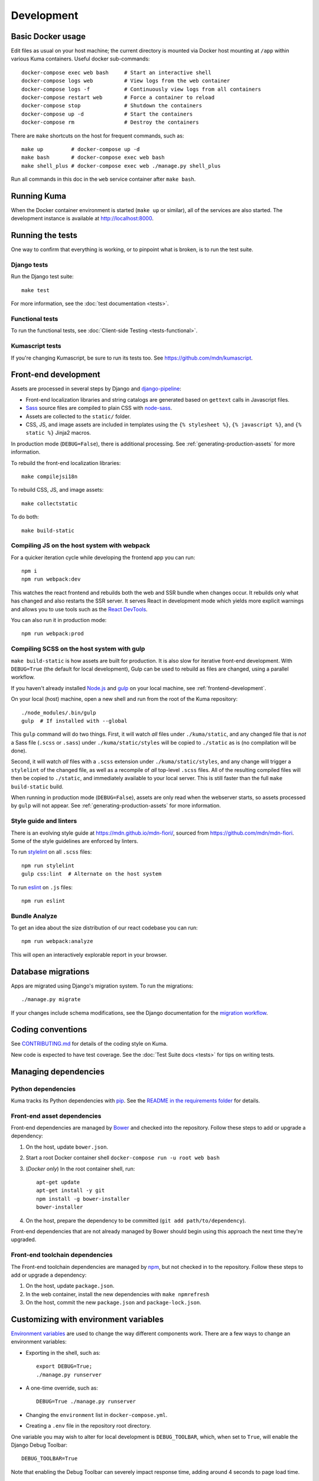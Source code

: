 ===========
Development
===========

Basic Docker usage
==================
Edit files as usual on your host machine; the current directory is mounted
via Docker host mounting at ``/app`` within various
Kuma containers. Useful docker sub-commands::

    docker-compose exec web bash     # Start an interactive shell
    docker-compose logs web          # View logs from the web container
    docker-compose logs -f           # Continuously view logs from all containers
    docker-compose restart web       # Force a container to reload
    docker-compose stop              # Shutdown the containers
    docker-compose up -d             # Start the containers
    docker-compose rm                # Destroy the containers

There are ``make`` shortcuts on the host for frequent commands, such as::

    make up         # docker-compose up -d
    make bash       # docker-compose exec web bash
    make shell_plus # docker-compose exec web ./manage.py shell_plus

Run all commands in this doc in the ``web`` service container after ``make bash``.

Running Kuma
============
When the Docker container environment is started (``make up`` or similar), all
of the services are also started. The development instance is available at
http://localhost:8000.

Running the tests
=================
One way to confirm that everything is working, or to pinpoint what is broken,
is to run the test suite.

Django tests
------------
Run the Django test suite::

    make test

For more information, see the :doc:`test documentation <tests>`.

Functional tests
---------------
To run the functional tests, see
:doc:`Client-side Testing <tests-functional>`.

Kumascript tests
----------------
If you're changing Kumascript, be sure to run its tests too.
See https://github.com/mdn/kumascript.

.. _front-end-development:

Front-end development
=====================
Assets are processed in several steps by Django and django-pipeline_:

* Front-end localization libraries and string catalogs are generated based on
  ``gettext`` calls in Javascript files.
* Sass_ source files are compiled to plain CSS with node-sass_.
* Assets are collected to the ``static/`` folder.
* CSS, JS, and image assets are included in templates using the
  ``{% stylesheet %}``, ``{% javascript %}``, and ``{% static %}`` Jinja2
  macros.

In production mode (``DEBUG=False``), there is additional processing. See
:ref:`generating-production-assets` for more information.

To rebuild the front-end localization libraries::

    make compilejsi18n

To rebuild CSS, JS, and image assets::

    make collectstatic

To do both::

    make build-static

.. _ManifestStaticFilesStorage: https://docs.djangoproject.com/en/1.11/ref/contrib/staticfiles/#django.contrib.staticfiles.storage.ManifestStaticFilesStorage
.. _Sass: https://sass-lang.com/
.. _UglifyJS: https://github.com/mishoo/UglifyJS2
.. _cleancss: https://github.com/jakubpawlowicz/clean-css-cli
.. _django-pipeline: https://github.com/jazzband/django-pipeline
.. _node-sass: https://github.com/sass/node-sass

.. _compiling-with-gulp:

Compiling JS on the host system with webpack
--------------------------------------------
For a quicker iteration cycle while developing the frontend app you can run::

    npm i
    npm run webpack:dev

This watches the react frontend and rebuilds both the web and SSR bundle
when changes occur. It rebuilds only what has changed and also restarts the
SSR server.
It serves React in development mode which yields more explicit warnings and
allows you to use tools such as the `React DevTools`_.

.. _`React DevTools`: https://reactjs.org/blog/2019/08/15/new-react-devtools.html#how-do-i-get-the-new-devtools

You can also run it in production mode::

   npm run webpack:prod

Compiling SCSS on the host system with gulp
-------------------------------------------
``make build-static`` is how assets are built for production. It is also
slow for iterative front-end development. With ``DEBUG=True`` (the default for
local development), Gulp can be used to rebuild as files are changed, using a
parallel workflow.

If you haven't already installed `Node.js`_  and `gulp`_ on
your local machine, see :ref:`frontend-development`.

.. _gulp: http://gulpjs.com/
.. _`Node.js`: https://nodejs.org/

On your local (host) machine, open a new shell and run from the root of the
Kuma repository::

    ./node_modules/.bin/gulp
    gulp  # If installed with --global

This ``gulp`` command will do two things. First, it will watch *all* files
under ``./kuma/static``, and any changed file that is *not* a Sass file
(``.scss`` or ``.sass``) under ``./kuma/static/styles`` will be copied to
``./static`` as is (no compilation will be done).

Second, it will watch *all* files with a ``.scss`` extension under
``./kuma/static/styles``, and any change will trigger a ``stylelint``
of the changed file, as well as a recompile of *all* top-level ``.scss`` files.
All of the resulting compiled files will then be copied to ``./static``, and
immediately available to your local server.  This is still faster than the
full ``make build-static`` build.

When running in production mode (``DEBUG=False``), assets are only read when
the webserver starts, so assets processed by ``gulp`` will not appear. See
:ref:`generating-production-assets` for more information.

Style guide and linters
-----------------------
There is an evolving style guide at https://mdn.github.io/mdn-fiori/, sourced
from https://github.com/mdn/mdn-fiori. Some of the style guidelines are
enforced by linters.

To run stylelint_ on all ``.scss`` files::

    npm run stylelint
    gulp css:lint  # Alternate on the host system

To run eslint_ on ``.js`` files::

    npm run eslint

.. _stylelint: https://stylelint.io/
.. _eslint: https://eslint.org/

Bundle Analyze
--------------
To get an idea about the size distribution of our react codebase you can run::

    npm run webpack:analyze

This will open an interactively explorable report in your browser.

Database migrations
===================
Apps are migrated using Django's migration system. To run the migrations::

    ./manage.py migrate

If your changes include schema modifications, see the Django documentation for
the `migration workflow`_.

.. _migration workflow: https://docs.djangoproject.com/en/1.8/topics/migrations/#workflow

Coding conventions
==================
See CONTRIBUTING.md_ for details of the coding style on Kuma.

New code is expected to have test coverage.  See the
:doc:`Test Suite docs <tests>` for tips on writing tests.

.. _CONTRIBUTING.md: https://github.com/mozilla/kuma/blob/master/CONTRIBUTING.md

Managing dependencies
=====================

Python dependencies
-------------------
Kuma tracks its Python dependencies with pip_.  See the
`README in the requirements folder`_ for details.

.. _pip: https://pip.pypa.io/
.. _README in the requirements folder: https://github.com/mozilla/kuma/tree/master/requirements

.. _front-end-asset-dependencies:

Front-end asset dependencies
----------------------------
Front-end dependencies are managed by Bower_ and checked into the repository.
Follow these steps to add or upgrade a dependency:

#. On the host, update ``bower.json``.
#. Start a root Docker container shell ``docker-compose run -u root web bash``
#. (*Docker only*) In the root container shell, run::

    apt-get update
    apt-get install -y git
    npm install -g bower-installer
    bower-installer

#. On the host, prepare the dependency to be committed (``git add path/to/dependency``).

Front-end dependencies that are not already managed by Bower should begin using
this approach the next time they're upgraded.

.. _Bower: http://bower.io

Front-end toolchain dependencies
--------------------------------
The Front-end toolchain dependencies are managed by npm_, but not checked in to
the repository. Follow these steps to add or upgrade a dependency:

#. On the host, update ``package.json``.
#. In the web container, install the new dependencies with ``make npmrefresh``
#. On the host, commit the new ``package.json`` and ``package-lock.json``.

.. _npm: https://www.npmjs.com/

Customizing with environment variables
======================================
`Environment variables`_ are used to change the way different components work.
There are a few ways to change an environment variables:

* Exporting in the shell, such as::

    export DEBUG=True;
    ./manage.py runserver

* A one-time override, such as::

    DEBUG=True ./manage.py runserver

* Changing the ``environment`` list in ``docker-compose.yml``.
* Creating a ``.env`` file in the repository root directory.

One variable you may wish to alter for local development is ``DEBUG_TOOLBAR``,
which, when set to ``True``, will enable the Django Debug Toolbar::

    DEBUG_TOOLBAR=True

Note that enabling the Debug Toolbar can severely impact response time, adding
around 4 seconds to page load time.

.. _Environment variables: http://12factor.net/config

Customizing number of workers
=============================

The ``docker-compose.yml`` in git comes with a default setting of
4 ``celery`` workers and 4 ``gunicorn`` workers. That's pretty resource
intensive since they prefork. To change the number of ``gunicorn``
and ``celery`` workers, consider setting this in your ``.env`` file::

    CELERY_WORKERS=2
    GUNICORN_WORKERS=3

In that example, it will only start 2 ``celery`` workers and 3 ``gunicorn``
workers just for your environment.

.. _advanced_config_docker:

Customizing the Docker environment
==================================
Running docker-compose_ will create and run several containers, and each
container's environment and settings are configured in ``docker-compose.yml``.
The settings are "baked" into the containers created by ``docker-compose up``.

To override a container's settings for development, use a local override file.
For example, the ``web`` service runs in container with the
default command
"``gunicorn -w 4 --bind 0.0.0.0:8000 --timeout=120 kuma.wsgi:application``".
(The container has a name that begins with ``kuma_web_1_`` and
ends with a string of random hex digits. You can look up the name of
your particular container with ``docker ps | grep kuma_web``. You'll
need this container name for some of the commands described below.)
A useful alternative for debugging is to run a single-threaded process that
loads the Werkzeug debugger on exceptions (see docs for runserver_plus_), and
that allows for stepping through the code with a debugger.
To use this alternative, create an override file ``docker-compose.dev.yml``::

    version: "2.1"
    services:
      web:
        command: ./manage.py runserver_plus 0.0.0.0:8000
        stdin_open: true
        tty: true


This is similar to "``docker run -it <container> ./manage.py runserver_plus``",
using all the other configuration items in ``docker-compose.yml``.
Apply the custom setting with::

    docker-compose -f docker-compose.yml -f docker-compose.dev.yml up -d

You can then add ``pdb`` breakpoints to the code
(``import pdb; pdb.set_trace``) and connect to the debugger with::

    docker attach <container>

To always include the override compose file, add it to your ``.env`` file::

    COMPOSE_FILE=docker-compose.yml:docker-compose.dev.yml

A similar method can be used to override environment variables in containers,
run additional services, or make other changes.  See the docker-compose_
documentation for more ideas on customizing the Docker environment.

.. _docker-compose: https://docs.docker.com/compose/overview/
.. _pdb: https://docs.python.org/2/library/pdb.html
.. _runserver_plus: http://django-extensions.readthedocs.io/en/latest/runserver_plus.html

Customizing the database
========================
The database connection is defined by the environment variable
``DATABASE_URL``, with this default::

    DATABASE_URL=mysql://root:kuma@mysql:3306/developer_mozilla_org

The format is defined by the dj-database-url_ project::

    DATABASE_URL=mysql://user:password@host:port/database

If you configure a new database, override ``DATABASE_URL`` to connect to it. To
add an empty schema to a freshly created database::

    ./manage.py migrate

To connect to the database specified in ``DATABASE_URL``, use::

    ./manage.py dbshell

.. _dj-database-url: https://github.com/kennethreitz/dj-database-url

.. _generating-production-assets:

Generating production assets
============================
Setting ``DEBUG=False`` will put you in production mode, which adds aditional
asset processing:

* Javascript modules are combined into single JS files.
* CSS and JS files are minifed and post-processed by cleancss_ and UglifyJS_.
* Assets are renamed to include a hash of contents by a variant of Django's ManifestStaticFilesStorage_.

In production mode, assets and their hashes are read once when the server
starts, for efficiency. Any changes to assets require rebuilding with
``make build-static`` and restarting the web process. The ``gulp`` workflow
is not compatible with production mode.

To emulate production, and test compressed and hashed assets locally:

#. Set the environment variable ``DEBUG=False``
#. Start (``docker-compose up -d``) your Docker services.
#. Run ``docker-compose run --rm -e DJANGO_SETTINGS_MODULE=kuma.settings.prod web make build-static``.
#. Restart the web process using ``docker-compose restart web``.

Using secure cookies
====================
To prevent error messages like "``Forbidden (CSRF cookie not set.):``", set the
environment variable::

    CSRF_COOKIE_SECURE = false

This is the default in Docker, which does not support local development with
HTTPS.

.. _maintenance-mode:

Maintenance mode
================
Maintenance mode is a special configuration for running Kuma in read-only mode,
where all operations that would write to the database are blocked. As the name
suggests, it's intended for those times when we'd like to continue to serve
documents from a read-only copy of the database, while performing maintenance
on the master database.

For local Docker-based development in maintenance mode:

#. If you haven't already, create a read-only user for your local MySQL
   database::

    docker-compose up -d
    docker-compose exec web mysql -h mysql -u root -p
    (when prompted for the password, enter "kuma")
    mysql> source ./scripts/create_read_only_user.sql
    mysql> quit

#. Create a ``.env`` file in the repository root directory, and add these
   settings::

    MAINTENANCE_MODE=True
    DATABASE_USER=kuma_ro

   Using a read-only database user is not required in maintenance mode. You can run
   in maintenance mode just fine with only this setting::

    MAINTENANCE_MODE=True

   and going with a database user that has write privileges. The read-only database
   user simply provides a level of safety as well as notification (for example, an
   exception will be raised if an attempt to write the database slips through).

#. Update your local Docker instance::

    docker-compose up -d

#. You may need to recompile your static assets and then restart::

    docker-compose exec web make build-static
    docker-compose restart web

You should be good to go!

There is a set of integration tests for maintenance mode. If you'd like to run
them against your local Docker instance, first do the following:

#. Load the latest sample database (see :ref:`provision-the-database`).
#. Ensure that the test document "en-US/docs/User:anonymous:uitest" has been
   rendered (all of its macros have been executed). You can check this by
   browsing to http://localhost:8000/en-US/docs/User:anonymous:uitest. If
   there is no message about un-rendered content, you are good to go. If there
   is a message about un-rendered content, you will have to put your local
   Docker instance back into non-maintenance mode, and render the document:

   * Configure your ``.env`` file for non-maintenance mode::

       MAINTENANCE_MODE=False
       DATABASE_USER=root

   * ``docker-compose up -d``
   * Using your browser, do a shift-reload on
     http://localhost:8000/en-US/docs/User:anonymous:uitest

   and then put your local Docker instance back in maintenance mode:

   * Configure your ``.env`` file for maintenance mode::

       MAINTENANCE_MODE=True
       DATABASE_USER=kuma_ro

   * ``docker-compose up -d``

#. Configure your environment with DEBUG=False because the maintenance-mode
   integration tests check for the non-debug version of the not-found page::

       DEBUG=False
       MAINTENANCE_MODE=True
       DATABASE_USER=kuma_ro

   This, in turn, will also require you to recompile your static assets::

       docker-compose up -d
       docker-compose exec web ./manage.py compilejsi18n
       docker-compose exec web ./manage.py collectstatic
       docker-compose restart web

Now you should be ready for a successful test run::

    py.test --maintenance-mode -m "not search" tests/functional --base-url http://localhost:8000 --driver Chrome --driver-path /path/to/chromedriver

Note that the "search" tests are excluded. This is because the tests marked
"search" are not currently designed to run against the sample database.

Serving over SSL / HTTPS
========================
Kuma can be served over HTTPS locally with a self-signed certificate. Browsers
consider self-signed certificates to be unsafe, and you'll have to confirm
that you want an exception for this.


#. If you want GitHub logins:

   * In the `Django Admin for Sites`_, ensure that site #2's domain is set to
     ``developer.127.0.0.1.nip.io``.

   * In GitHub, generate a new GitHub OAuth app for the test SSL domain,
     modifying the procees at :ref:`enable-github-auth`. When creating the
     GitHub OAuth app, replace ``http://localhost:8000`` with
     ``https://developer.127.0.0.1.nip.io`` in both URLs. When creating the
     ``SocialApp`` in Kuma, chose the ``developer.127.0.0.1.nip.io`` site.

#. Include the SSL containers by updating ``.env``::

    COMPOSE_FILE=docker-compose.yml:docker-compose.ssl.yml

#. Run the new containers::

    docker-compose up -d

#. Load https://developer.127.0.0.1.nip.io/en-US/ in your browser, and add an
   exception for the self-signed certificate.

#. Load https://demos.developer.127.0.0.1.nip.io/en-US/ in your browser, and
   add an exception for the self-signed certificate again.

Some features of SSL-protected sites may not be available, because the browser
does not fully trust the self-signed SSL certificate. The HTTP-only website
will still be available at http://localhost:8000/en-US/, but GitHub logins will
not work.

.. _`Django Admin for Sites`: http://localhost:8000/admin/sites/site/

Enabling ``PYTHONWARNINGS``
===========================

By default, ``PYTHONWARNINGS`` is not set, leaving it to be ``default``
(which is like regular ``python`` on the command line). To change its
value you can edit your ``.env`` file. For example::

    # Unmask all possible Python warnings
    PYTHONWARNINGS=all

The ``docker-compose.yml`` will read this and start ``gunicorn`` and the
``celery`` worker with this setting.

Configuring AWS S3
==================

The ``publish`` and ``unpublish`` Celery tasks and Django management commands
require AWS S3 to be configured in order for them to do any real work, that is,
creating/updating/deleting S3 objects used by the stage/production document API.
In stage and production, the S3 bucket name as well as the AWS credentials are
configured via the container environment, which in turn, gets the AWS credentials
from a Kubernetes ``secrets`` resource. For local development, there is no need
for any of this configuration. The ``publish`` and ``unpublish`` tasks will
simply be skipped (although, for verification/debugging purposes, you can see
the detailed skip messages in the ``worker`` log (
``docker-compose logs -f worker``).

However, if for testing purposes you'd like to locally configure the
``publish`` and ``unpublish`` tasks to use S3, you can simply add the
following to your ``.env`` file::

    MDN_API_S3_BUCKET_NAME=<your-s3-bucket-name>
    AWS_ACCESS_KEY_ID=<your-aws-access-key>
    AWS_SECRET_ACCESS_KEY=<your-aws-secret-key>
